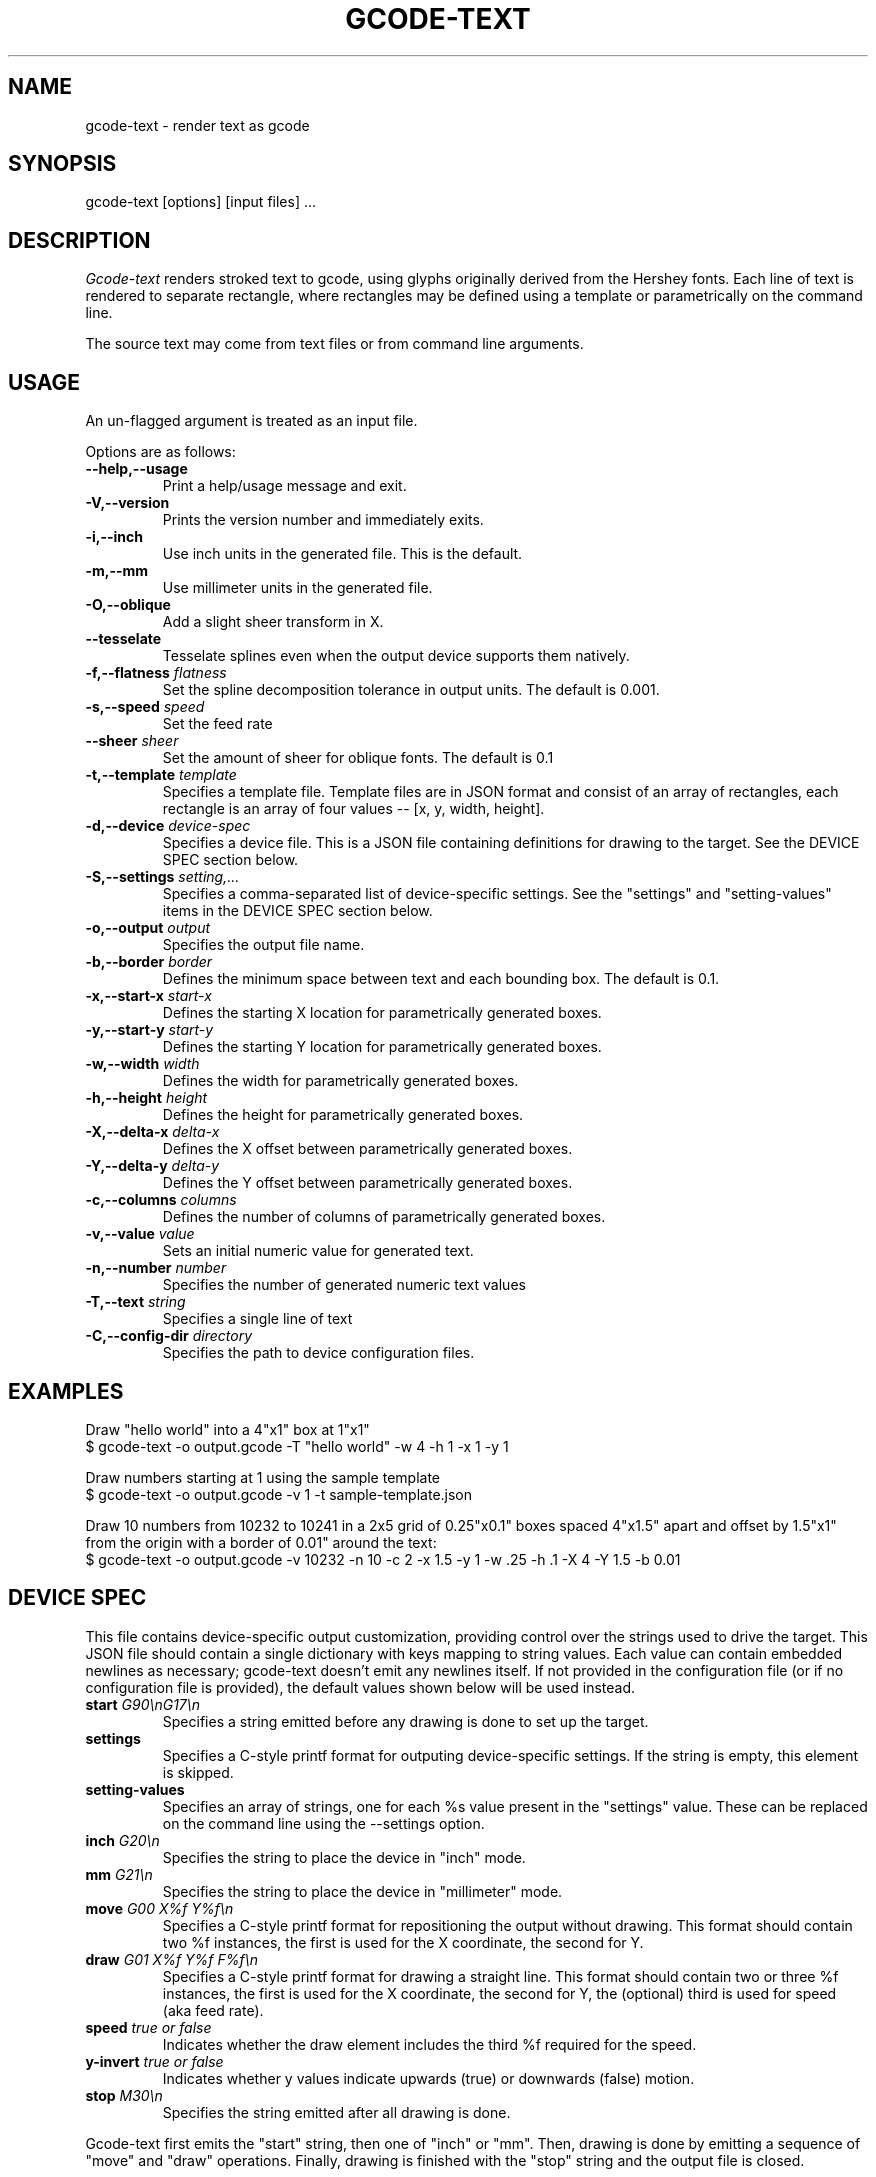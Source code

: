 .TH GCODE-TEXT 1
.SH NAME
gcode-text \- render text as gcode
.SH SYNOPSIS
gcode-text [options] [input files] ...
.SH DESCRIPTION
.PP
\fIGcode-text\fP renders stroked text to gcode, using glyphs
originally derived from the Hershey fonts. Each line of text is
rendered to separate rectangle, where rectangles may be defined
using a template or parametrically on the command line.
.PP
The source text may come from text files or from command line
arguments.
.SH USAGE
.PP
An un-flagged argument is treated as an input file.
.PP
Options are as follows:
.TP
.B "--help,--usage"
Print a help/usage message and exit.
.TP
.BI "-V,--version"
Prints the version number and immediately exits.
.TP
.BI "-i,--inch "
Use inch units in the generated file. This is the default.
.TP
.BI "-m,--mm"
Use millimeter units in the generated file.
.TP
.BI "-O,--oblique"
Add a slight sheer transform in X.
.TP
.BI "--tesselate"
Tesselate splines even when the output device supports them natively.
.TP
.BI "-f,--flatness " flatness
Set the spline decomposition tolerance in output units. The default is
0.001.
.TP
.BI "-s,--speed " speed
Set the feed rate
.TP
.BI "--sheer " sheer
Set the amount of sheer for oblique fonts. The default is 0.1
.TP
.BI "-t,--template " template
Specifies a template file. Template files are in JSON format and
consist of an array of rectangles, each rectangle is an array of
four values -- [x, y, width, height].
.TP
.BI "-d,--device " device-spec
Specifies a device file. This is a JSON file containing
definitions for drawing to the target. See the DEVICE SPEC section
below.
.TP
.BI "-S,--settings " setting,...
Specifies a comma-separated list of device-specific settings. See
the "settings" and "setting-values" items in the DEVICE SPEC section below.
.TP
.BI "-o,--output " output
Specifies the output file name.
.TP
.BI "-b,--border " border
Defines the minimum space between text and each bounding
box. The default is 0.1.
.TP
.BI "-x,--start-x " start-x
Defines the starting X location for parametrically generated boxes.
.TP
.BI "-y,--start-y " start-y
Defines the starting Y location for parametrically generated boxes.
.TP
.BI "-w,--width " width
Defines the width for parametrically generated boxes.
.TP
.BI "-h,--height " height
Defines the height for parametrically generated boxes.
.TP
.BI "-X,--delta-x " delta-x
Defines the X offset between parametrically generated boxes.
.TP
.BI "-Y,--delta-y " delta-y
Defines the Y offset between parametrically generated boxes.
.TP
.BI "-c,--columns " columns
Defines the number of columns of parametrically generated boxes.
.TP
.BI "-v,--value " value
Sets an initial numeric value for generated text.
.TP
.BI "-n,--number " number
Specifies the number of generated numeric text values
.TP
.BI "-T,--text " string
Specifies a single line of text
.TP
.BI "-C,--config-dir " directory
Specifies the path to device configuration files.
.SH EXAMPLES
.PP
Draw "hello world" into a 4"x1" box at 1"x1"
.nf
$ gcode-text -o output.gcode -T "hello world" -w 4 -h 1 -x 1 -y 1
.fi
.PP
Draw numbers starting at 1 using the sample template
.nf
$ gcode-text -o output.gcode -v 1 -t sample-template.json
.fi
.PP
Draw 10 numbers from 10232 to 10241 in a 2x5 grid of 0.25"x0.1" boxes
spaced 4"x1.5" apart and offset by 1.5"x1" from the origin with a
border of 0.01" around the text:
.nf
$ gcode-text -o output.gcode -v 10232 -n 10 -c 2 -x 1.5 -y 1 -w .25 -h .1 -X 4 -Y 1.5 -b 0.01
.fi
.SH DEVICE SPEC
.PP
This file contains device-specific output customization, providing
control over the strings used to drive the target. This JSON file
should contain a single dictionary with keys mapping to string
values. Each value can contain embedded newlines as necessary;
gcode-text doesn't emit any newlines itself. If not provided in the
configuration file (or if no configuration file is provided), the
default values shown below will be used instead.
.TP
.BI "start " "G90\\\\\\\\nG17\\\\\\\\n"
Specifies a string emitted before any drawing is done to set up the
target.
.TP
.BI "settings " "\"\""
Specifies a C-style printf format for outputing device-specific
settings. If the string is empty, this element is skipped.
.TP
.BI "setting-values " "\"\""
Specifies an array of strings, one for each %s value present in the
"settings" value. These can be replaced on the command line using
the --settings option.
.TP
.BI "inch " "G20\\\\\\\\n"
Specifies the string to place the device in "inch" mode.
.TP
.BI "mm " "G21\\\\\\\\n"
Specifies the string to place the device in "millimeter" mode.
.TP
.BI "move " "G00 X%f Y%f\\\\\\\\n"
Specifies a C-style printf format for repositioning the output without
drawing. This format should contain two %f instances, the first is
used for the X coordinate, the second for Y.
.TP
.BI "draw " "G01 X%f Y%f F%f\\\\\\\\n"
Specifies a C-style printf format for drawing a straight line. This
format should contain two or three %f instances, the first is used for the X
coordinate, the second for Y, the (optional) third is used for
speed (aka feed rate).
.TP
.BI "speed " "true or false"
Indicates whether the draw element includes the third %f required for
the speed.
.TP
.BI "y-invert " "true or false"
Indicates whether y values indicate upwards (true) or downwards
(false) motion.
.TP
.BI "stop " "M30\\\\\\\\n"
Specifies the string emitted after all drawing is done.
.PP
Gcode-text first emits the "start" string, then one of "inch" or
"mm". Then, drawing is done by emitting a sequence of "move" and
"draw" operations. Finally, drawing is finished with the "stop" string
and the output file is closed.
.PP
Here's what the default configuration looks like in JSON form:
.nf

{
    "start" : "G90\nG17\\n",
    "inch" : "G20\\n",
    "mm" : "G10\\n",
    "move" : "G00 X%f Y%f\\n",
    "draw" : "G01 X%f Y%f F%f\\n",
    "stop" : "M30\\n"
}
.fi
.SH AUTHOR
\fIGcode-text\fP is the work of Keith Packard <keithp@keithp.com>.
.\"
.PP
Gcode-text is
.br
Copyright 2023 Keith Packard.
.PP
This program is free software; you can redistribute it and/or modify
it under the terms of the GNU General Public License as published by
the Free Software Foundation, either version 2 of the License, or
(at your option) any later version.
.PP
This program is distributed in the hope that it will be useful, but
WITHOUT ANY WARRANTY; without even the implied warranty of
MERCHANTABILITY or FITNESS FOR A PARTICULAR PURPOSE.  See the GNU
General Public License for more details.
.PP
You should have received a copy of the GNU General Public License along
with this program; if not, write to the Free Software Foundation, Inc.,
